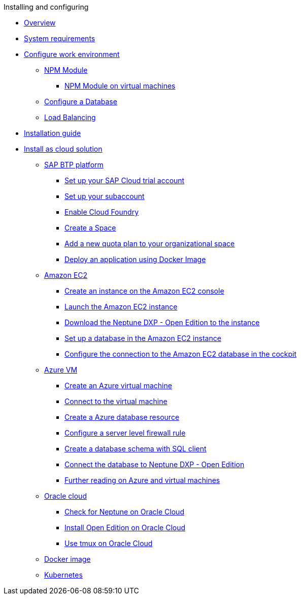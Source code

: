.Installing and configuring

* xref:installation-overview.adoc[Overview]
* xref:system-requirements.adoc[System requirements]
* xref:basic-setup.adoc[Configure work environment]
** xref:npm-module.adoc[NPM Module]
*** xref:npm-module-vm.adoc[NPM Module on virtual machines]
** xref:configuring-database.adoc[Configure a Database]
** xref:load-balancing.adoc[Load Balancing]
//** xref:download-package.adoc[Download Package]
* xref:installation-guide.adoc[Installation guide]
* xref:installation-cloud.adoc[Install as cloud solution]
** xref:sap-platform.adoc[SAP BTP platform]
*** xref:sap-trial-account.adoc[Set up your SAP Cloud trial account]
*** xref:sap-subaccount.adoc[Set up your subaccount]
*** xref:sap-cloud-foundry.adoc[Enable Cloud Foundry]
*** xref:sap-space.adoc[Create a Space]
*** xref:sap-quota-plan.adoc[Add a new quota plan to your organizational space]
*** xref:sap-deploy-oe-docker-image.adoc[Deploy an application using Docker Image]
** xref:aws-ec2.adoc[Amazon EC2]
*** xref:aws-instance.adoc[Create an instance on the Amazon EC2 console]
*** xref:aws-launch.adoc[Launch the Amazon EC2 instance]
*** xref:aws-download.adoc[Download the Neptune DXP - Open Edition to the instance]
*** xref:aws-database.adoc[Set up a database in the Amazon EC2 instance]
*** xref:aws-connection.adoc[Configure the connection to the Amazon EC2 database in the cockpit]
** xref:azure-vm.adoc[Azure VM]
*** xref:azure-vm_create.adoc[Create an Azure virtual machine]
*** xref:azure_connect.adoc[Connect to the virtual machine]
*** xref:azure-create-database.adoc[Create a Azure database resource]
*** xref:azure-firewall.adoc[Configure a server level firewall rule]
*** xref:azure-database-client.adoc[Create a database schema with SQL client]
*** xref:azure-connection-cockpit.adoc[Connect the database to Neptune DXP - Open Edition]
*** xref:azure-further-information.adoc[Further reading on Azure and virtual machines]
** xref:oracle-cloud.adoc[Oracle cloud]
*** xref:oracle-cloud-check.adoc[Check for Neptune on Oracle Cloud]
*** xref:oracle-cloud-installation.adoc[Install Open Edition on Oracle Cloud]
*** xref:oracle-cloud-tmux.adoc[Use tmux on Oracle Cloud]
** xref:cloud-docker.adoc[Docker image]
** xref:kubernetes.adoc[Kubernetes]